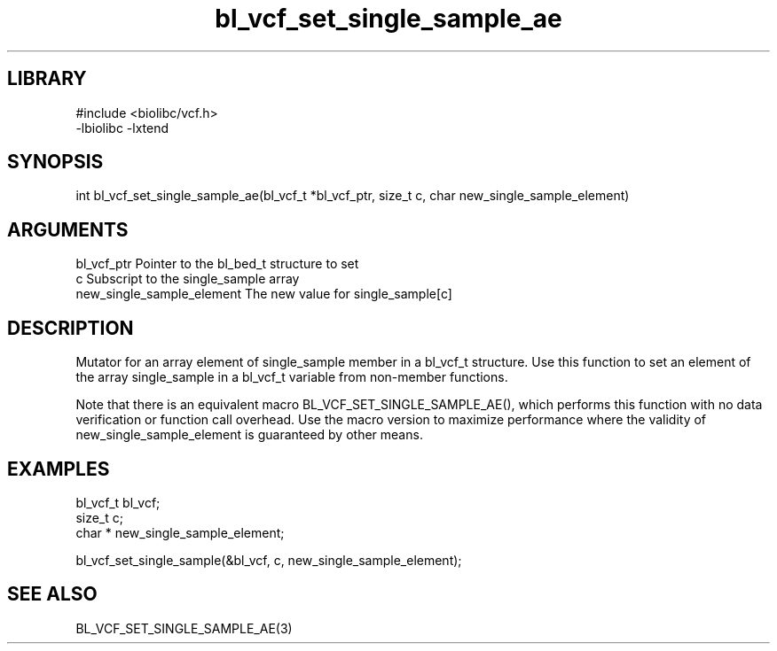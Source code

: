 \" Generated by c2man from bl_vcf_set_single_sample_ae.c
.TH bl_vcf_set_single_sample_ae 3

.SH LIBRARY
\" Indicate #includes, library name, -L and -l flags
.nf
.na
#include <biolibc/vcf.h>
-lbiolibc -lxtend
.ad
.fi

\" Convention:
\" Underline anything that is typed verbatim - commands, etc.
.SH SYNOPSIS
.PP
.nf 
.na
int     bl_vcf_set_single_sample_ae(bl_vcf_t *bl_vcf_ptr, size_t c, char  new_single_sample_element)
.ad
.fi

.SH ARGUMENTS
.nf
.na
bl_vcf_ptr      Pointer to the bl_bed_t structure to set
c               Subscript to the single_sample array
new_single_sample_element The new value for single_sample[c]
.ad
.fi

.SH DESCRIPTION

Mutator for an array element of single_sample member in a bl_vcf_t
structure. Use this function to set an element of the array
single_sample in a bl_vcf_t variable from non-member functions.

Note that there is an equivalent macro BL_VCF_SET_SINGLE_SAMPLE_AE(), which performs
this function with no data verification or function call overhead.
Use the macro version to maximize performance where the validity
of new_single_sample_element is guaranteed by other means.

.SH EXAMPLES
.nf
.na

bl_vcf_t        bl_vcf;
size_t          c;
char *          new_single_sample_element;

bl_vcf_set_single_sample(&bl_vcf, c, new_single_sample_element);
.ad
.fi

.SH SEE ALSO

BL_VCF_SET_SINGLE_SAMPLE_AE(3)

